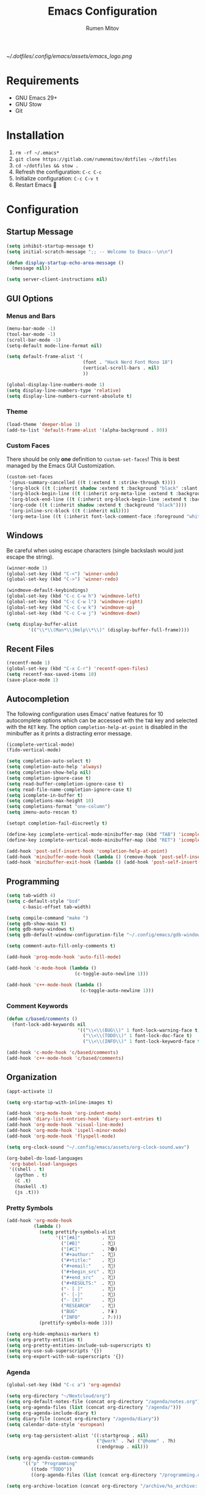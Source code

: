 #+title: Emacs Configuration
#+author: Rumen Mitov
#+email: rumenmitov@protonmail.com
#+options: H:3
#+property: header-args :tangle init.el
#+startup: overview

[[~/.dotfiles/.config/emacs/assets/emacs_logo.png]]

* Requirements

- GNU Emacs 29+
- GNU Stow
- Git

* Installation

1. =rm -rf ~/.emacs*=
2. =git clone https://gitlab.com/rumenmitov/dotfiles ~/dotfiles=
3. =cd ~/dotfiles && stow .=
5. Refresh the configuration: =C-c C-c=
6. Initialize configuration: =C-c C-v t=
7. Restart Emacs 🐐

* Configuration

** Startup Message

#+begin_src emacs-lisp
  (setq inhibit-startup-message t)
  (setq initial-scratch-message ";; -- Welcome to Emacs--\n\n")

  (defun display-startup-echo-area-message ()
    (message nil))

  (setq server-client-instructions nil)
#+end_src

** GUI Options
*** Menus and Bars
#+begin_src emacs-lisp
  (menu-bar-mode -1)
  (tool-bar-mode -1)
  (scroll-bar-mode -1)
  (setq-default mode-line-format nil)

  (setq default-frame-alist '(
                              (font . "Hack Nerd Font Mono 18")
                              (vertical-scroll-bars . nil)
                              ))

  (global-display-line-numbers-mode 1)
  (setq display-line-numbers-type 'relative)
  (setq display-line-numbers-current-absolute t)

#+end_src

*** Theme
#+begin_src emacs-lisp
  (load-theme 'deeper-blue 1)
  (add-to-list 'default-frame-alist '(alpha-background . 80))
#+end_src

*** Custom Faces

There should be only *one* definition to =custom-set-faces=! This is best managed by the Emacs GUI Customization.
#+begin_src emacs-lisp
  (custom-set-faces
   '(gnus-summary-cancelled ((t (:extend t :strike-through t))))
   '(org-block ((t (:inherit shadow :extend t :background "black" :slant italic))))
   '(org-block-begin-line ((t (:inherit org-meta-line :extend t :background "black" :box (:line-width (1 . 1) :color "grey75" :style pressed-button) :weight bold))))
   '(org-block-end-line ((t (:inherit org-block-begin-line :extend t :background "black" :box (:line-width (1 . 1) :color "grey75" :style released-button) :weight bold))))
   '(org-code ((t (:inherit shadow :extend t :background "black"))))
   '(org-inline-src-block ((t (:inherit nil))))
   '(org-meta-line ((t (:inherit font-lock-comment-face :foreground "white smoke")))))
#+end_src

** Windows
Be careful when using escape characters (single backslash would just escape the string).
#+begin_src emacs-lisp
  (winner-mode 1)
  (global-set-key (kbd "C-<") 'winner-undo)
  (global-set-key (kbd "C->") 'winner-redo)

  (windmove-default-keybindings)
  (global-set-key (kbd "C-c C-w h") 'windmove-left)
  (global-set-key (kbd "C-c C-w l") 'windmove-right)
  (global-set-key (kbd "C-c C-w k") 'windmove-up)
  (global-set-key (kbd "C-c C-w j") 'windmove-down)

  (setq display-buffer-alist
          '(("\\*\\(Man*\\|Help\\*\\)" (display-buffer-full-frame))))
#+end_src

** Recent Files

#+begin_src emacs-lisp
  (recentf-mode 1)
  (global-set-key (kbd "C-x C-r") 'recentf-open-files)
  (setq recentf-max-saved-items 10)
  (save-place-mode 1)
#+end_src

** Autocompletion

The following configuration uses Emacs' native features for 10 autocomplete options
which can be accessed with the =TAB= key and selected with the =RET= key.
The option =completion-help-at-point= is disabled in the minibuffer as it
prints a distracting error message.

#+begin_src emacs-lisp
  (icomplete-vertical-mode)
  (fido-vertical-mode)

  (setq completion-auto-select t)
  (setq completion-auto-help 'always)
  (setq completion-show-help nil)
  (setq completion-ignore-case t)
  (setq read-buffer-completion-ignore-case t)
  (setq read-file-name-completion-ignore-case t)
  (setq icomplete-in-buffer t)
  (setq completions-max-height 10)
  (setq completions-format "one-column")
  (setq imenu-auto-rescan t)

  (setopt completion-fail-discreetly t)

  (define-key icomplete-vertical-mode-minibuffer-map (kbd "TAB") 'icomplete-force-complete)
  (define-key icomplete-vertical-mode-minibuffer-map (kbd "RET") 'icomplete-force-complete-and-exit)

  (add-hook 'post-self-insert-hook 'completion-help-at-point)
  (add-hook 'minibuffer-mode-hook (lambda () (remove-hook 'post-self-insert-hook 'completion-help-at-point)))
  (add-hook 'minibuffer-exit-hook (lambda () (add-hook 'post-self-insert-hook 'completion-help-at-point)))
#+end_src

** Programming

#+begin_src emacs-lisp
  (setq tab-width 4)
  (setq c-default-style "bsd"
        c-basic-offset tab-width)

  (setq compile-command "make ")
  (setq gdb-show-main t)
  (setq gdb-many-windows t)
  (setq gdb-default-window-configuration-file "~/.config/emacs/gdb-window-config")

  (setq comment-auto-fill-only-comments t)

  (add-hook 'prog-mode-hook 'auto-fill-mode)

  (add-hook 'c-mode-hook (lambda ()
                           (c-toggle-auto-newline 1)))

  (add-hook 'c++-mode-hook (lambda ()
                             (c-toggle-auto-newline 1)))
#+end_src

*** Comment Keywords
#+begin_src emacs-lisp
  (defun c/based/comments ()
    (font-lock-add-keywords nil
                            '(("\\<\\(BUG\\)" 1 font-lock-warning-face t)
                              ("\\<\\(TODO\\)" 1 font-lock-doc-face t)
                              ("\\<\\(INFO\\)" 1 font-lock-keyword-face t))))

  (add-hook 'c-mode-hook 'c/based/comments)
  (add-hook 'c++-mode-hook 'c/based/comments)
#+end_src

** Organization

#+begin_src emacs-lisp
  (appt-activate 1)

  (setq org-startup-with-inline-images t)

  (add-hook 'org-mode-hook 'org-indent-mode)
  (add-hook 'diary-list-entries-hook 'diary-sort-entries t)
  (add-hook 'org-mode-hook 'visual-line-mode)
  (add-hook 'org-mode-hook 'ispell-minor-mode)
  (add-hook 'org-mode-hook 'flyspell-mode)

  (setq org-clock-sound "~/.config/emacs/assets/org-clock-sound.wav")

  (org-babel-do-load-languages
   'org-babel-load-languages
   '((shell . t)
     (python . t)
     (C .t)
     (haskell .t)
     (js .t)))
#+end_src

*** Pretty Symbols

#+begin_src emacs-lisp
  (add-hook 'org-mode-hook
            (lambda ()
              (setq prettify-symbols-alist
                    '(("[#A]"        . ?🔴)
                      ("[#B]"        . ?🔵)
                      ("[#C]"        . ?🟢)
                      ("#+author:"   . ?)
                      ("#+title:"    . ?)
                      ("#+email:"    . ?) 
                      ("#+begin_src" . ?)
                      ("#+end_src"   . ?)
                      ("#+RESULTS:"  . ?)                      
                      ("- [ ]"       . ?)
                      ("- [-]"       . ?)
                      ("- [X]"       . ?)
                      ("RESEARCH"    . ?📜)
                      ("BUG"         . ?🪳)
                      ("INFO"        . ?💡)))
              (prettify-symbols-mode 1)))

  (setq org-hide-emphasis-markers t)
  (setq org-pretty-entities t)
  (setq org-pretty-entities-include-sub-superscripts t)
  (setq org-use-sub-superscripts '{})
  (setq org-export-with-sub-superscripts '{})
#+end_src

*** Agenda

#+begin_src emacs-lisp
  (global-set-key (kbd "C-c a") 'org-agenda)

  (setq org-directory "~/Nextcloud/org")
  (setq org-default-notes-file (concat org-directory "/agenda/notes.org"))
  (setq org-agenda-files (list (concat org-directory "/agenda/")))
  (setq org-agenda-include-diary t)
  (setq diary-file (concat org-directory "/agenda/diary"))
  (setq calendar-date-style 'european)

  (setq org-tag-persistent-alist '((:startgroup . nil)
                                   ("@work" . ?w) ("@home" . ?h)
                                   (:endgroup . nil)))

  (setq org-agenda-custom-commands
        '(("p" "Programming"
           ((todo "TODO"))
           ((org-agenda-files (list (concat org-directory "/programming.org")))))))

  (setq org-archive-location (concat org-directory "/archive/%s_archive::datetree/"))
  #+end_src

** Templates

#+begin_src elisp
  (global-set-key (kbd "C-c c") 'org-capture)
  
  (setq org-capture-templates
          '(("t"
             "Todo"
             entry
             (file "~/Nextcloud/org/agenda/notes.org")
             (file "~/.config/emacs/templates/todo.tmpl"))
            ("e"
             "Email"
             entry
             (file "~/Nextcloud/org/agenda/notes.org")
             (file "~/.config/emacs/templates/email.tmpl"))
            ("j"
             "Journal"
             plain
             (file+datetree "~/Nextcloud/org/journal.org")
             (file "~/.config/emacs/templates/journal.tmpl"))
            ("p"
             "Programming"
             entry
             (file "~/Nextcloud/org/agenda/programming.org")
             (file "~/.config/emacs/templates/programming.tmpl"))))
#+end_src

** Mail

#+begin_src emacs-lisp
  (setq gnus-use-dribble-file nil)
  (setq gnus-directory "~/.news")
  (setq message-directory "~/.mail")
  (setq nnfolder-directory "~/.mail/archive")

  (require 'gnus-demon)
  (add-hook 'gnus-startup-hook
            (apply-partially #'gnus-demon-add-handler 'gnus-demon-scan-news 5 t))

  (setq gnus-select-method '(nnnil nil))

  (setq gnus-secondary-select-methods
        '((nnimap "gmail"
                  (nnimap-address "imap.gmail.com")
                  (nnimap-server-port 993)
                  (nnimap-stream ssl))))

  (setq user-mail-address "rumen.valmitov@gmail.com"
        user-full-name    "Rumen Mitov")

  (setq smtpmail-smtp-server 		     "smtp.gmail.com"
        smtpmail-smtp-user                       "rumen.valmitov@gmail.com"
        smtpmail-servers-requiring-authorization "smtp.gmail.com"
        send-mail-function   		     'smtpmail-send-it
        smtpmail-smtp-service                    465
        smtpmail-stream-type                     'ssl)

  (setq auth-sources '("~/.authinfo.gpg"))
#+end_src

** Misc

#+begin_src emacs-lisp
  (setq visible-bell 1)
  (setq use-short-answers t)
#+end_src

** Packages

#+begin_src emacs-lisp
  (require 'package)
  (add-to-list 'package-archives '("meta" . "https://melpa.org/packages/") t)
  (package-initialize)

  (require 'use-package-ensure)
  (setq use-package-always-ensure t)

  (use-package beacon)
  (beacon-mode 1)

  (use-package undo-tree)
  (global-undo-tree-mode)
  (setq undo-tree-auto-save-history t)
  (setq undo-tree-history-directory-alist '(("." . "~/.config/emacs/undo")))
  (setq undo-tree-visualizer-diff t)

  (use-package yasnippet)
  (use-package yasnippet-snippets)
  (yas-global-mode)
  (define-key yas-minor-mode-map (kbd "<tab>") nil)
  (define-key yas-minor-mode-map (kbd "TAB") nil)
  (define-key yas-minor-mode-map (kbd "C-c y") 'yas-insert-snippet)
#+end_src

*** LSP

#+begin_src emacs-lisp
  (use-package haskell-mode)
  (use-package go-mode)
  (use-package rust-mode)
  (use-package nix-mode)
  (use-package php-mode)

  (add-hook 'haskell-mode-hook 'eglot-ensure)
  (add-hook 'go-mode-hook 'eglot-ensure)
  (add-hook 'rust-mode-hook 'eglot-ensure)
  (add-hook 'nix-mode-hook 'eglot-ensure)
  (add-hook 'c-mode-hook 'eglot-ensure)
  (add-hook 'c++-mode-hook 'eglot-ensure)
  (add-hook 'php-mode-hook 'eglot-ensure)

  (require 'flymake)
  (define-key flymake-mode-map (kbd "C-x M-]") 'flymake-goto-next-error)
  (define-key flymake-mode-map (kbd "C-x M-[") 'flymake-goto-prev-error)
#+end_src
